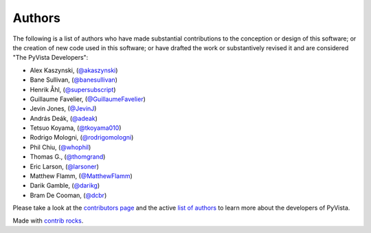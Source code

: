.. _authors:

Authors
-------

.. image:: https://img.shields.io/github/contributors/pyvista/pyvista.svg?logo=github&logoColor=white
   :target: https://github.com/pyvista/pyvista/graphs/contributors/


The following is a list of authors who have made substantial contributions to
the conception or design of this software; or the creation of new code used in
this software; or have drafted the work or substantively revised it and are
considered "The PyVista Developers":

- Alex Kaszynski, (`@akaszynski <https://github.com/akaszynski/>`_)
- Bane Sullivan, (`@banesullivan <https://github.com/banesullivan/>`_)
- Henrik Åhl, (`@supersubscript <https://github.com/supersubscript/>`_)
- Guillaume Favelier, (`@GuillaumeFavelier <https://github.com/GuillaumeFavelier/>`_)
- Jevin Jones, (`@JevinJ <https://github.com/JevinJ/>`_)
- András Deák, (`@adeak <https://github.com/adeak>`_)
- Tetsuo Koyama, (`@tkoyama010 <https://github.com/tkoyama010>`_)
- Rodrigo Mologni, (`@rodrigomologni <https://github.com/rodrigomologni>`_)
- Phil Chiu, (`@whophil <https://github.com/whophil>`_)
- Thomas G., (`@thomgrand <https://github.com/thomgrand>`_)
- Eric Larson, (`@larsoner <https://github.com/larsoner>`_)
- Matthew Flamm, (`@MatthewFlamm <https://github.com/MatthewFlamm>`_)
- Darik Gamble, (`@darikg <https://github.com/darikg>`_)
- Bram De Cooman, (`@dcbr <https://github.com/dcbr>`_)


.. |contrib.rocks| image:: https://contrib.rocks/image?repo=pyvista/pyvista
   :target: https://github.com/pyvista/pyvista/graphs/contributors
   :alt: contrib.rocks

Please take a look at the `contributors page`_ and the active `list of authors`_
to learn more about the developers of PyVista.

|contrib.rocks|

Made with `contrib rocks`_.

.. _contributors page: https://github.com/pyvista/pyvista/graphs/contributors/
.. _list of authors: https://docs.pyvista.org/getting-started/authors.html#authors
.. _contrib rocks: https://contrib.rocks